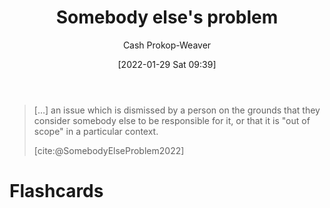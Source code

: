 :PROPERTIES:
:ID:       c5f1ce6a-5a0f-4889-881b-6862d462cf08
:LAST_MODIFIED: [2023-09-05 Tue 20:16]
:END:
#+title: Somebody else's problem
#+hugo_custom_front_matter: :slug "c5f1ce6a-5a0f-4889-881b-6862d462cf08"
#+filetags: :concept:
#+author: Cash Prokop-Weaver
#+date: [2022-01-29 Sat 09:39]

#+begin_quote
[...] an issue which is dismissed by a person on the grounds that they consider somebody else to be responsible for it, or that it is "out of scope" in a particular context.

[cite:@SomebodyElseProblem2022]
#+end_quote

* Flashcards
:PROPERTIES:
:ANKI_DECK: Default
:END:

#+print_bibliography: